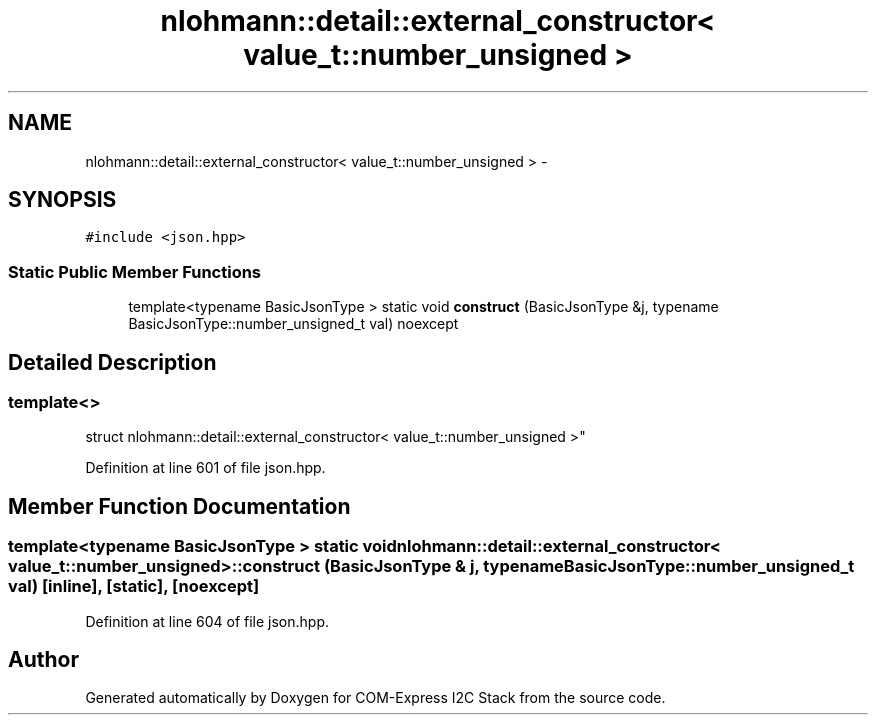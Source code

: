 .TH "nlohmann::detail::external_constructor< value_t::number_unsigned >" 3 "Tue Aug 8 2017" "Version 1.0" "COM-Express I2C Stack" \" -*- nroff -*-
.ad l
.nh
.SH NAME
nlohmann::detail::external_constructor< value_t::number_unsigned > \- 
.SH SYNOPSIS
.br
.PP
.PP
\fC#include <json\&.hpp>\fP
.SS "Static Public Member Functions"

.in +1c
.ti -1c
.RI "template<typename BasicJsonType > static void \fBconstruct\fP (BasicJsonType &j, typename BasicJsonType::number_unsigned_t val) noexcept"
.br
.in -1c
.SH "Detailed Description"
.PP 

.SS "template<>
.br
struct nlohmann::detail::external_constructor< value_t::number_unsigned >"

.PP
Definition at line 601 of file json\&.hpp\&.
.SH "Member Function Documentation"
.PP 
.SS "template<typename BasicJsonType > static void \fBnlohmann::detail::external_constructor\fP< \fBvalue_t::number_unsigned\fP >::construct (BasicJsonType & j, typename BasicJsonType::number_unsigned_t val)\fC [inline]\fP, \fC [static]\fP, \fC [noexcept]\fP"

.PP
Definition at line 604 of file json\&.hpp\&.

.SH "Author"
.PP 
Generated automatically by Doxygen for COM-Express I2C Stack from the source code\&.

